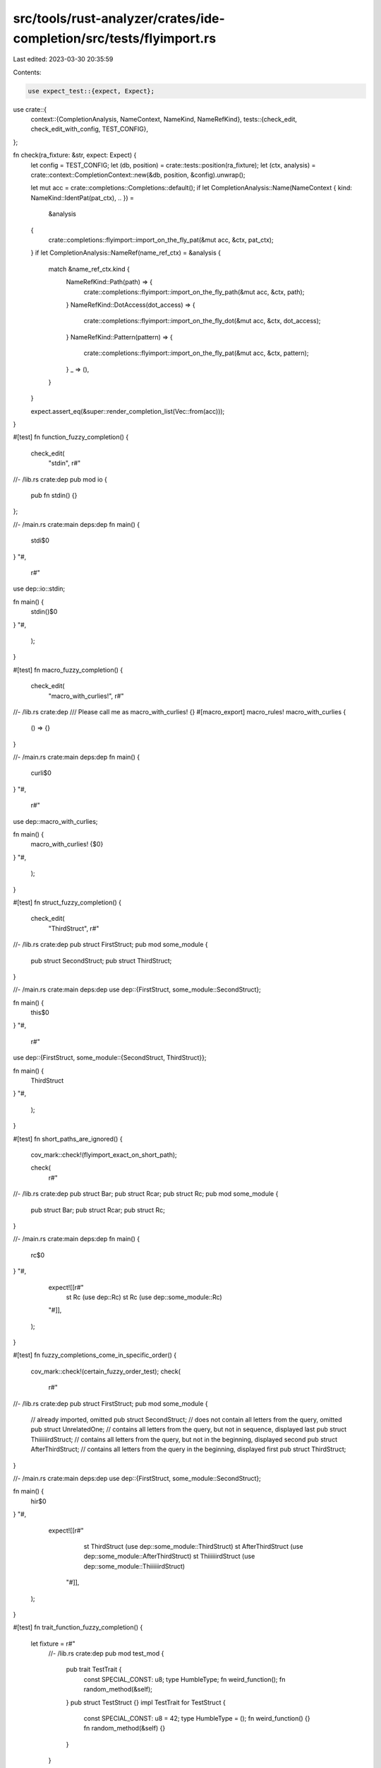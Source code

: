 src/tools/rust-analyzer/crates/ide-completion/src/tests/flyimport.rs
====================================================================

Last edited: 2023-03-30 20:35:59

Contents:

.. code-block:: rs

    use expect_test::{expect, Expect};

use crate::{
    context::{CompletionAnalysis, NameContext, NameKind, NameRefKind},
    tests::{check_edit, check_edit_with_config, TEST_CONFIG},
};

fn check(ra_fixture: &str, expect: Expect) {
    let config = TEST_CONFIG;
    let (db, position) = crate::tests::position(ra_fixture);
    let (ctx, analysis) = crate::context::CompletionContext::new(&db, position, &config).unwrap();

    let mut acc = crate::completions::Completions::default();
    if let CompletionAnalysis::Name(NameContext { kind: NameKind::IdentPat(pat_ctx), .. }) =
        &analysis
    {
        crate::completions::flyimport::import_on_the_fly_pat(&mut acc, &ctx, pat_ctx);
    }
    if let CompletionAnalysis::NameRef(name_ref_ctx) = &analysis {
        match &name_ref_ctx.kind {
            NameRefKind::Path(path) => {
                crate::completions::flyimport::import_on_the_fly_path(&mut acc, &ctx, path);
            }
            NameRefKind::DotAccess(dot_access) => {
                crate::completions::flyimport::import_on_the_fly_dot(&mut acc, &ctx, dot_access);
            }
            NameRefKind::Pattern(pattern) => {
                crate::completions::flyimport::import_on_the_fly_pat(&mut acc, &ctx, pattern);
            }
            _ => (),
        }
    }

    expect.assert_eq(&super::render_completion_list(Vec::from(acc)));
}

#[test]
fn function_fuzzy_completion() {
    check_edit(
        "stdin",
        r#"
//- /lib.rs crate:dep
pub mod io {
    pub fn stdin() {}
};

//- /main.rs crate:main deps:dep
fn main() {
    stdi$0
}
"#,
        r#"
use dep::io::stdin;

fn main() {
    stdin()$0
}
"#,
    );
}

#[test]
fn macro_fuzzy_completion() {
    check_edit(
        "macro_with_curlies!",
        r#"
//- /lib.rs crate:dep
/// Please call me as macro_with_curlies! {}
#[macro_export]
macro_rules! macro_with_curlies {
    () => {}
}

//- /main.rs crate:main deps:dep
fn main() {
    curli$0
}
"#,
        r#"
use dep::macro_with_curlies;

fn main() {
    macro_with_curlies! {$0}
}
"#,
    );
}

#[test]
fn struct_fuzzy_completion() {
    check_edit(
        "ThirdStruct",
        r#"
//- /lib.rs crate:dep
pub struct FirstStruct;
pub mod some_module {
    pub struct SecondStruct;
    pub struct ThirdStruct;
}

//- /main.rs crate:main deps:dep
use dep::{FirstStruct, some_module::SecondStruct};

fn main() {
    this$0
}
"#,
        r#"
use dep::{FirstStruct, some_module::{SecondStruct, ThirdStruct}};

fn main() {
    ThirdStruct
}
"#,
    );
}

#[test]
fn short_paths_are_ignored() {
    cov_mark::check!(flyimport_exact_on_short_path);

    check(
        r#"
//- /lib.rs crate:dep
pub struct Bar;
pub struct Rcar;
pub struct Rc;
pub mod some_module {
    pub struct Bar;
    pub struct Rcar;
    pub struct Rc;
}

//- /main.rs crate:main deps:dep
fn main() {
    rc$0
}
"#,
        expect![[r#"
            st Rc (use dep::Rc)
            st Rc (use dep::some_module::Rc)
        "#]],
    );
}

#[test]
fn fuzzy_completions_come_in_specific_order() {
    cov_mark::check!(certain_fuzzy_order_test);
    check(
        r#"
//- /lib.rs crate:dep
pub struct FirstStruct;
pub mod some_module {
    // already imported, omitted
    pub struct SecondStruct;
    // does not contain all letters from the query, omitted
    pub struct UnrelatedOne;
    // contains all letters from the query, but not in sequence, displayed last
    pub struct ThiiiiiirdStruct;
    // contains all letters from the query, but not in the beginning, displayed second
    pub struct AfterThirdStruct;
    // contains all letters from the query in the beginning, displayed first
    pub struct ThirdStruct;
}

//- /main.rs crate:main deps:dep
use dep::{FirstStruct, some_module::SecondStruct};

fn main() {
    hir$0
}
"#,
        expect![[r#"
                st ThirdStruct (use dep::some_module::ThirdStruct)
                st AfterThirdStruct (use dep::some_module::AfterThirdStruct)
                st ThiiiiiirdStruct (use dep::some_module::ThiiiiiirdStruct)
            "#]],
    );
}

#[test]
fn trait_function_fuzzy_completion() {
    let fixture = r#"
        //- /lib.rs crate:dep
        pub mod test_mod {
            pub trait TestTrait {
                const SPECIAL_CONST: u8;
                type HumbleType;
                fn weird_function();
                fn random_method(&self);
            }
            pub struct TestStruct {}
            impl TestTrait for TestStruct {
                const SPECIAL_CONST: u8 = 42;
                type HumbleType = ();
                fn weird_function() {}
                fn random_method(&self) {}
            }
        }

        //- /main.rs crate:main deps:dep
        fn main() {
            dep::test_mod::TestStruct::wei$0
        }
        "#;

    check(
        fixture,
        expect![[r#"
                fn weird_function() (use dep::test_mod::TestTrait) fn()
            "#]],
    );

    check_edit(
        "weird_function",
        fixture,
        r#"
use dep::test_mod::TestTrait;

fn main() {
    dep::test_mod::TestStruct::weird_function()$0
}
"#,
    );
}

#[test]
fn trait_const_fuzzy_completion() {
    let fixture = r#"
        //- /lib.rs crate:dep
        pub mod test_mod {
            pub trait TestTrait {
                const SPECIAL_CONST: u8;
                type HumbleType;
                fn weird_function();
                fn random_method(&self);
            }
            pub struct TestStruct {}
            impl TestTrait for TestStruct {
                const SPECIAL_CONST: u8 = 42;
                type HumbleType = ();
                fn weird_function() {}
                fn random_method(&self) {}
            }
        }

        //- /main.rs crate:main deps:dep
        fn main() {
            dep::test_mod::TestStruct::spe$0
        }
        "#;

    check(
        fixture,
        expect![[r#"
            ct SPECIAL_CONST (use dep::test_mod::TestTrait)
        "#]],
    );

    check_edit(
        "SPECIAL_CONST",
        fixture,
        r#"
use dep::test_mod::TestTrait;

fn main() {
    dep::test_mod::TestStruct::SPECIAL_CONST
}
"#,
    );
}

#[test]
fn trait_method_fuzzy_completion() {
    let fixture = r#"
        //- /lib.rs crate:dep
        pub mod test_mod {
            pub trait TestTrait {
                const SPECIAL_CONST: u8;
                type HumbleType;
                fn weird_function();
                fn random_method(&self);
            }
            pub struct TestStruct {}
            impl TestTrait for TestStruct {
                const SPECIAL_CONST: u8 = 42;
                type HumbleType = ();
                fn weird_function() {}
                fn random_method(&self) {}
            }
        }

        //- /main.rs crate:main deps:dep
        fn main() {
            let test_struct = dep::test_mod::TestStruct {};
            test_struct.ran$0
        }
        "#;

    check(
        fixture,
        expect![[r#"
                me random_method() (use dep::test_mod::TestTrait) fn(&self)
            "#]],
    );

    check_edit(
        "random_method",
        fixture,
        r#"
use dep::test_mod::TestTrait;

fn main() {
    let test_struct = dep::test_mod::TestStruct {};
    test_struct.random_method()$0
}
"#,
    );
}

#[test]
fn trait_method_from_alias() {
    let fixture = r#"
//- /lib.rs crate:dep
pub mod test_mod {
    pub trait TestTrait {
        fn random_method();
    }
    pub struct TestStruct {}
    impl TestTrait for TestStruct {
        fn random_method() {}
    }
    pub type TestAlias = TestStruct;
}

//- /main.rs crate:main deps:dep
fn main() {
    dep::test_mod::TestAlias::ran$0
}
"#;

    check(
        fixture,
        expect![[r#"
                fn random_method() (use dep::test_mod::TestTrait) fn()
            "#]],
    );

    check_edit(
        "random_method",
        fixture,
        r#"
use dep::test_mod::TestTrait;

fn main() {
    dep::test_mod::TestAlias::random_method()$0
}
"#,
    );
}

#[test]
fn no_trait_type_fuzzy_completion() {
    check(
        r#"
//- /lib.rs crate:dep
pub mod test_mod {
    pub trait TestTrait {
        const SPECIAL_CONST: u8;
        type HumbleType;
        fn weird_function();
        fn random_method(&self);
    }
    pub struct TestStruct {}
    impl TestTrait for TestStruct {
        const SPECIAL_CONST: u8 = 42;
        type HumbleType = ();
        fn weird_function() {}
        fn random_method(&self) {}
    }
}

//- /main.rs crate:main deps:dep
fn main() {
    dep::test_mod::TestStruct::hum$0
}
"#,
        expect![[r#""#]],
    );
}

#[test]
fn does_not_propose_names_in_scope() {
    check(
        r#"
//- /lib.rs crate:dep
pub mod test_mod {
    pub trait TestTrait {
        const SPECIAL_CONST: u8;
        type HumbleType;
        fn weird_function();
        fn random_method(&self);
    }
    pub struct TestStruct {}
    impl TestTrait for TestStruct {
        const SPECIAL_CONST: u8 = 42;
        type HumbleType = ();
        fn weird_function() {}
        fn random_method(&self) {}
    }
}

//- /main.rs crate:main deps:dep
use dep::test_mod::TestStruct;
fn main() {
    TestSt$0
}
"#,
        expect![[r#""#]],
    );
}

#[test]
fn does_not_propose_traits_in_scope() {
    check(
        r#"
//- /lib.rs crate:dep
pub mod test_mod {
    pub trait TestTrait {
        const SPECIAL_CONST: u8;
        type HumbleType;
        fn weird_function();
        fn random_method(&self);
    }
    pub struct TestStruct {}
    impl TestTrait for TestStruct {
        const SPECIAL_CONST: u8 = 42;
        type HumbleType = ();
        fn weird_function() {}
        fn random_method(&self) {}
    }
}

//- /main.rs crate:main deps:dep
use dep::test_mod::{TestStruct, TestTrait};
fn main() {
    dep::test_mod::TestStruct::hum$0
}
"#,
        expect![[r#""#]],
    );
}

#[test]
fn blanket_trait_impl_import() {
    check_edit(
        "another_function",
        r#"
//- /lib.rs crate:dep
pub mod test_mod {
    pub struct TestStruct {}
    pub trait TestTrait {
        fn another_function();
    }
    impl<T> TestTrait for T {
        fn another_function() {}
    }
}

//- /main.rs crate:main deps:dep
fn main() {
    dep::test_mod::TestStruct::ano$0
}
"#,
        r#"
use dep::test_mod::TestTrait;

fn main() {
    dep::test_mod::TestStruct::another_function()$0
}
"#,
    );
}

#[test]
fn zero_input_deprecated_assoc_item_completion() {
    check(
        r#"
//- /lib.rs crate:dep
pub mod test_mod {
    #[deprecated]
    pub trait TestTrait {
        const SPECIAL_CONST: u8;
        type HumbleType;
        fn weird_function();
        fn random_method(&self);
    }
    pub struct TestStruct {}
    impl TestTrait for TestStruct {
        const SPECIAL_CONST: u8 = 42;
        type HumbleType = ();
        fn weird_function() {}
        fn random_method(&self) {}
    }
}

//- /main.rs crate:main deps:dep
fn main() {
    let test_struct = dep::test_mod::TestStruct {};
    test_struct.$0
}
        "#,
        expect![[r#"
                me random_method() (use dep::test_mod::TestTrait) fn(&self) DEPRECATED
            "#]],
    );

    check(
        r#"
//- /lib.rs crate:dep
pub mod test_mod {
    #[deprecated]
    pub trait TestTrait {
        const SPECIAL_CONST: u8;
        type HumbleType;
        fn weird_function();
        fn random_method(&self);
    }
    pub struct TestStruct {}
    impl TestTrait for TestStruct {
        const SPECIAL_CONST: u8 = 42;
        type HumbleType = ();
        fn weird_function() {}
        fn random_method(&self) {}
    }
}

//- /main.rs crate:main deps:dep
fn main() {
    dep::test_mod::TestStruct::$0
}
"#,
        expect![[r#"
                fn weird_function() (use dep::test_mod::TestTrait) fn() DEPRECATED
                ct SPECIAL_CONST (use dep::test_mod::TestTrait) DEPRECATED
            "#]],
    );
}

#[test]
fn no_completions_in_use_statements() {
    check(
        r#"
//- /lib.rs crate:dep
pub mod io {
    pub fn stdin() {}
};

//- /main.rs crate:main deps:dep
use stdi$0

fn main() {}
"#,
        expect![[]],
    );
}

#[test]
fn prefix_config_usage() {
    let fixture = r#"
mod foo {
    pub mod bar {
        pub struct Item;
    }
}

use crate::foo::bar;

fn main() {
    Ite$0
}"#;
    let mut config = TEST_CONFIG;

    config.insert_use.prefix_kind = hir::PrefixKind::ByCrate;
    check_edit_with_config(
        config.clone(),
        "Item",
        fixture,
        r#"
mod foo {
    pub mod bar {
        pub struct Item;
    }
}

use crate::foo::bar::{self, Item};

fn main() {
    Item
}"#,
    );

    config.insert_use.prefix_kind = hir::PrefixKind::BySelf;
    check_edit_with_config(
        config.clone(),
        "Item",
        fixture,
        r#"
mod foo {
    pub mod bar {
        pub struct Item;
    }
}

use crate::foo::bar;

use self::foo::bar::Item;

fn main() {
    Item
}"#,
    );

    config.insert_use.prefix_kind = hir::PrefixKind::Plain;
    check_edit_with_config(
        config,
        "Item",
        fixture,
        r#"
mod foo {
    pub mod bar {
        pub struct Item;
    }
}

use foo::bar::Item;

use crate::foo::bar;

fn main() {
    Item
}"#,
    );
}

#[test]
fn unresolved_qualifier() {
    let fixture = r#"
mod foo {
    pub mod bar {
        pub mod baz {
            pub struct Item;
        }
    }
}

fn main() {
    bar::baz::Ite$0
}"#;

    check(
        fixture,
        expect![[r#"
        st Item (use foo::bar::baz::Item)
        "#]],
    );

    check_edit(
        "Item",
        fixture,
        r#"
        use foo::bar;

        mod foo {
            pub mod bar {
                pub mod baz {
                    pub struct Item;
                }
            }
        }

        fn main() {
            bar::baz::Item
        }"#,
    );
}

#[test]
fn unresolved_assoc_item_container() {
    let fixture = r#"
mod foo {
    pub struct Item;

    impl Item {
        pub const TEST_ASSOC: usize = 3;
    }
}

fn main() {
    Item::TEST_A$0
}"#;

    check(
        fixture,
        expect![[r#"
        ct TEST_ASSOC (use foo::Item)
        "#]],
    );

    check_edit(
        "TEST_ASSOC",
        fixture,
        r#"
use foo::Item;

mod foo {
    pub struct Item;

    impl Item {
        pub const TEST_ASSOC: usize = 3;
    }
}

fn main() {
    Item::TEST_ASSOC
}"#,
    );
}

#[test]
fn unresolved_assoc_item_container_with_path() {
    let fixture = r#"
mod foo {
    pub mod bar {
        pub struct Item;

        impl Item {
            pub const TEST_ASSOC: usize = 3;
        }
    }
}

fn main() {
    bar::Item::TEST_A$0
}"#;

    check(
        fixture,
        expect![[r#"
        ct TEST_ASSOC (use foo::bar::Item)
    "#]],
    );

    check_edit(
        "TEST_ASSOC",
        fixture,
        r#"
use foo::bar;

mod foo {
    pub mod bar {
        pub struct Item;

        impl Item {
            pub const TEST_ASSOC: usize = 3;
        }
    }
}

fn main() {
    bar::Item::TEST_ASSOC
}"#,
    );
}

#[test]
fn fuzzy_unresolved_path() {
    check(
        r#"
mod foo {
    pub mod bar {
        pub struct Item;

        impl Item {
            pub const TEST_ASSOC: usize = 3;
        }
    }
}

fn main() {
    bar::ASS$0
}"#,
        expect![[]],
    )
}

#[test]
fn unqualified_assoc_items_are_omitted() {
    check(
        r#"
mod something {
    pub trait BaseTrait {
        fn test_function() -> i32;
    }

    pub struct Item1;
    pub struct Item2;

    impl BaseTrait for Item1 {
        fn test_function() -> i32 {
            1
        }
    }

    impl BaseTrait for Item2 {
        fn test_function() -> i32 {
            2
        }
    }
}

fn main() {
    test_f$0
}"#,
        expect![[]],
    )
}

#[test]
fn case_matters() {
    check(
        r#"
mod foo {
    pub const TEST_CONST: usize = 3;
    pub fn test_function() -> i32 {
        4
    }
}

fn main() {
    TES$0
}"#,
        expect![[r#"
        ct TEST_CONST (use foo::TEST_CONST)
    "#]],
    );

    check(
        r#"
mod foo {
    pub const TEST_CONST: usize = 3;
    pub fn test_function() -> i32 {
        4
    }
}

fn main() {
    tes$0
}"#,
        expect![[r#"
        ct TEST_CONST (use foo::TEST_CONST)
        fn test_function() (use foo::test_function) fn() -> i32
    "#]],
    );

    check(
        r#"
mod foo {
    pub const TEST_CONST: usize = 3;
    pub fn test_function() -> i32 {
        4
    }
}

fn main() {
    Te$0
}"#,
        expect![[]],
    );
}

#[test]
fn no_fuzzy_during_fields_of_record_lit_syntax() {
    check(
        r#"
mod m {
    pub fn some_fn() -> i32 {
        42
    }
}
struct Foo {
    some_field: i32,
}
fn main() {
    let _ = Foo { so$0 };
}
"#,
        expect![[]],
    );
}

#[test]
fn fuzzy_after_fields_of_record_lit_syntax() {
    check(
        r#"
mod m {
    pub fn some_fn() -> i32 {
        42
    }
}
struct Foo {
    some_field: i32,
}
fn main() {
    let _ = Foo { some_field: som$0 };
}
"#,
        expect![[r#"
                fn some_fn() (use m::some_fn) fn() -> i32
            "#]],
    );
}

#[test]
fn no_flyimports_in_traits_and_impl_declarations() {
    check(
        r#"
mod m {
    pub fn some_fn() -> i32 {
        42
    }
}
trait Foo {
    som$0
}
"#,
        expect![[r#""#]],
    );

    check(
        r#"
mod m {
    pub fn some_fn() -> i32 {
        42
    }
}
struct Foo;
impl Foo {
    som$0
}
"#,
        expect![[r#""#]],
    );

    check(
        r#"
mod m {
    pub fn some_fn() -> i32 {
        42
    }
}
struct Foo;
trait Bar {}
impl Bar for Foo {
    som$0
}
"#,
        expect![[r#""#]],
    );
}

#[test]
fn no_inherent_candidates_proposed() {
    check(
        r#"
mod baz {
    pub trait DefDatabase {
        fn method1(&self);
    }
    pub trait HirDatabase: DefDatabase {
        fn method2(&self);
    }
}

mod bar {
    fn test(db: &dyn crate::baz::HirDatabase) {
        db.metho$0
    }
}
            "#,
        expect![[r#""#]],
    );
    check(
        r#"
mod baz {
    pub trait DefDatabase {
        fn method1(&self);
    }
    pub trait HirDatabase: DefDatabase {
        fn method2(&self);
    }
}

mod bar {
    fn test(db: &impl crate::baz::HirDatabase) {
        db.metho$0
    }
}
"#,
        expect![[r#""#]],
    );
    check(
        r#"
mod baz {
    pub trait DefDatabase {
        fn method1(&self);
    }
    pub trait HirDatabase: DefDatabase {
        fn method2(&self);
    }
}

mod bar {
    fn test<T: crate::baz::HirDatabase>(db: T) {
        db.metho$0
    }
}
"#,
        expect![[r#""#]],
    );
}

#[test]
fn respects_doc_hidden() {
    check(
        r#"
//- /lib.rs crate:lib deps:dep
fn f() {
    ().fro$0
}

//- /dep.rs crate:dep
#[doc(hidden)]
pub trait Private {
    fn frob(&self) {}
}

impl<T> Private for T {}
            "#,
        expect![[r#""#]],
    );
    check(
        r#"
//- /lib.rs crate:lib deps:dep
fn f() {
    ().fro$0
}

//- /dep.rs crate:dep
pub trait Private {
    #[doc(hidden)]
    fn frob(&self) {}
}

impl<T> Private for T {}
            "#,
        expect![[r#""#]],
    );
}

#[test]
fn regression_9760() {
    check(
        r#"
struct Struct;
fn main() {}

mod mud {
    fn func() {
        let struct_instance = Stru$0
    }
}
"#,
        expect![[r#"
                st Struct (use crate::Struct)
            "#]],
    );
}

#[test]
fn flyimport_pattern() {
    check(
        r#"
mod module {
    pub struct FooStruct {}
    pub const FooConst: () = ();
    pub fn foo_fun() {}
}
fn function() {
    let foo$0
}
"#,
        expect![[r#"
            ct FooConst (use module::FooConst)
            st FooStruct (use module::FooStruct)
        "#]],
    );
}

#[test]
fn flyimport_item_name() {
    check(
        r#"
mod module {
    pub struct Struct;
}
struct Str$0
    "#,
        expect![[r#""#]],
    );
}

#[test]
fn flyimport_rename() {
    check(
        r#"
mod module {
    pub struct Struct;
}
use self as Str$0;
    "#,
        expect![[r#""#]],
    );
}

#[test]
fn flyimport_enum_variant() {
    check(
        r#"
mod foo {
    pub struct Barbara;
}

enum Foo {
    Barba$0()
}
}"#,
        expect![[r#""#]],
    );

    check(
        r#"
mod foo {
    pub struct Barbara;
}

enum Foo {
    Barba(Barba$0)
}
}"#,
        expect![[r#"
            st Barbara (use foo::Barbara)
        "#]],
    )
}

#[test]
fn flyimport_attribute() {
    check(
        r#"
//- proc_macros:identity
#[ide$0]
struct Foo;
"#,
        expect![[r#"
            at identity (use proc_macros::identity) proc_macro identity
        "#]],
    );
    check_edit(
        "identity",
        r#"
//- proc_macros:identity
#[ide$0]
struct Foo;
"#,
        r#"
use proc_macros::identity;

#[identity]
struct Foo;
"#,
    );
}

#[test]
fn flyimport_in_type_bound_omits_types() {
    check(
        r#"
mod module {
    pub struct CompletemeStruct;
    pub type CompletemeType = ();
    pub enum CompletemeEnum {}
    pub trait CompletemeTrait {}
}

fn f<T>() where T: Comp$0
"#,
        expect![[r#"
            tt CompletemeTrait (use module::CompletemeTrait)
        "#]],
    );
}

#[test]
fn flyimport_source_file() {
    check(
        r#"
//- /main.rs crate:main deps:dep
def$0
//- /lib.rs crate:dep
#[macro_export]
macro_rules! define_struct {
    () => {
        pub struct Foo;
    };
}
"#,
        expect![[r#"
            ma define_struct!(…) (use dep::define_struct) macro_rules! define_struct
        "#]],
    );
}


